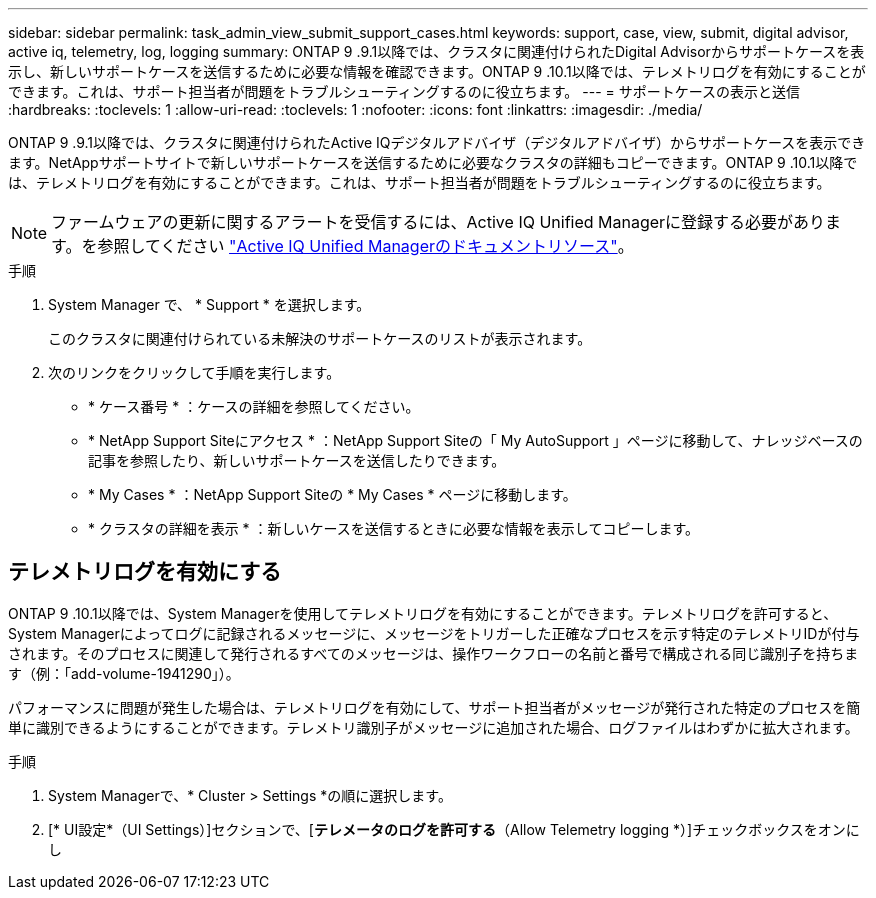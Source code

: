 ---
sidebar: sidebar 
permalink: task_admin_view_submit_support_cases.html 
keywords: support, case, view, submit, digital advisor, active iq, telemetry, log, logging 
summary: ONTAP 9 .9.1以降では、クラスタに関連付けられたDigital Advisorからサポートケースを表示し、新しいサポートケースを送信するために必要な情報を確認できます。ONTAP 9 .10.1以降では、テレメトリログを有効にすることができます。これは、サポート担当者が問題をトラブルシューティングするのに役立ちます。 
---
= サポートケースの表示と送信
:hardbreaks:
:toclevels: 1
:allow-uri-read: 
:toclevels: 1
:nofooter: 
:icons: font
:linkattrs: 
:imagesdir: ./media/


[role="lead"]
ONTAP 9 .9.1以降では、クラスタに関連付けられたActive IQデジタルアドバイザ（デジタルアドバイザ）からサポートケースを表示できます。NetAppサポートサイトで新しいサポートケースを送信するために必要なクラスタの詳細もコピーできます。ONTAP 9 .10.1以降では、テレメトリログを有効にすることができます。これは、サポート担当者が問題をトラブルシューティングするのに役立ちます。


NOTE: ファームウェアの更新に関するアラートを受信するには、Active IQ Unified Managerに登録する必要があります。を参照してください link:https://netapp.com/support-and-training/documentation/active-iq-unified-manager["Active IQ Unified Managerのドキュメントリソース"^]。

.手順
. System Manager で、 * Support * を選択します。
+
このクラスタに関連付けられている未解決のサポートケースのリストが表示されます。

. 次のリンクをクリックして手順を実行します。
+
** * ケース番号 * ：ケースの詳細を参照してください。
** * NetApp Support Siteにアクセス * ：NetApp Support Siteの「 My AutoSupport 」ページに移動して、ナレッジベースの記事を参照したり、新しいサポートケースを送信したりできます。
** * My Cases * ：NetApp Support Siteの * My Cases * ページに移動します。
** * クラスタの詳細を表示 * ：新しいケースを送信するときに必要な情報を表示してコピーします。






== テレメトリログを有効にする

ONTAP 9 .10.1以降では、System Managerを使用してテレメトリログを有効にすることができます。テレメトリログを許可すると、System Managerによってログに記録されるメッセージに、メッセージをトリガーした正確なプロセスを示す特定のテレメトリIDが付与されます。そのプロセスに関連して発行されるすべてのメッセージは、操作ワークフローの名前と番号で構成される同じ識別子を持ちます（例：「add-volume-1941290」）。

パフォーマンスに問題が発生した場合は、テレメトリログを有効にして、サポート担当者がメッセージが発行された特定のプロセスを簡単に識別できるようにすることができます。テレメトリ識別子がメッセージに追加された場合、ログファイルはわずかに拡大されます。

.手順
. System Managerで、* Cluster > Settings *の順に選択します。
. [* UI設定*（UI Settings）]セクションで、[*テレメータのログを許可する*（Allow Telemetry logging *）]チェックボックスをオンにし

